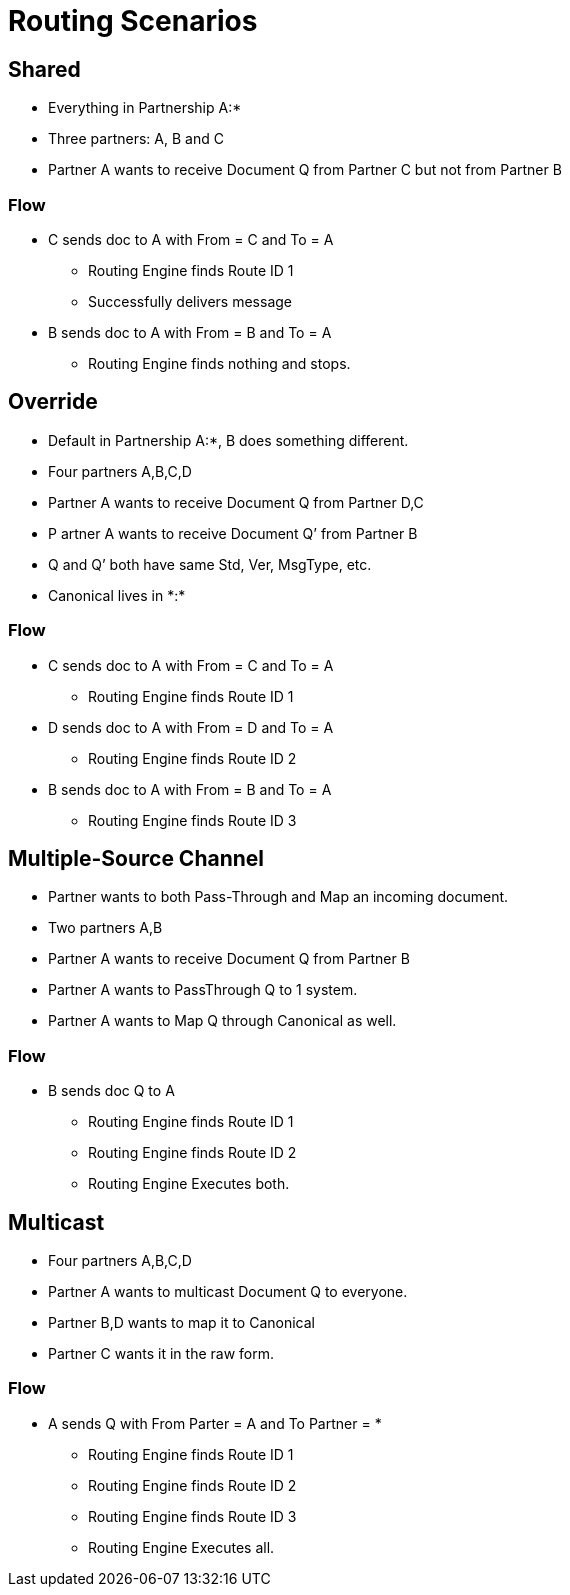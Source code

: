 = Routing Scenarios

////

== Any-to-Any Table Model

=== Assumptions

* Partner represents the company itself, for example name and identifiers and contacts, without any partnership
* Every Partner has a namespace it can use for any partners it talks to. (A:*)
* Every partner to partner relationship has/is a namespace for artifacts used only between them
* All artifacts live in or belong to a partnership/namespace.
* Every partner has visibility into (a relationship with?) the  *:* “shared” partner
* Route resolution does not care about inbound vs. outbound, it’s always the same algorithm.
* All Routes have a From Partner attribute - to prevent self-subscribing
** From Partner can be null (*)
* All Routes also have a To Partner attribute - to enable filtering and tracking.
** To Partner can’t be null

=== Definitions/notation

FP::
From Partner

TP::
To Partner

USC::
Unique Search Criteria (Usually: Std, Ver, MsgType, etc., From, and To)

Multicast:: 
TP is not provided

*:: ANY Partner

XP:YP::
Partnership between Partner X and Partner Y

XP:*::
Partnership between Partner X and all other partners

=== Rules

* All Multicast documents must be defined in the Multicasting Partnership (MP:*) or Shared Space (*:*).
* Routes Definitions have From (Can be *) and To (Cannot be *) Partners
* Route Resolution Queries must have From Partner
* It is now ok to have multiple source channels for a single doc type
* (Soft) Routes must be in a Partnership between partners (FP:TP)
* (Soft) When you add a route definition, if USC already exists but for a diff doc def.
** Warn the User
////

////
=== Routing Table

|===

|From |To |Standard |Version |MsgType |Doc ID|Partnership |Source Channel |Route ID

|Value
|Value
|Value
|Value
|Value
|Value
|Value
|Value
|Value

|===


|===

|From |To |URN |Route ID

|Value
|Value
|Value
|Value
|Value
|Value
|Value
|Value
|Value

|===


This table is either:

* Compiled by addition as new Route Definitions are created, or
* A view created by joining doc def, source channel, and route tables.
* From can be * or ANY
* Should be Unique on Route ID column
* USC = From, To, URN (Standard, Version, MsgType, etc.)


=== Resolution Logic
. Find FP and TP id’s using the identifiers.
.. If FP is null, throw error.
. Search Routing Table
.. Using USC filter Route Table and find all rows that match the USC.
... If From is * in the table, accept all Documents where the missing From partner has a partnership with the To partner.
.. Gather all Routes that match.
... Inspect all Source Document Definitions from all the Routes.
.... If they are all the same Definition then Continue.
.... If they are not all the same throw warning and continue.
. (Future) Filter Source Channels found using Content-based Route Filter . (CBRF)
. Filter Routes found in 2 using CBRF
. Return results

////


== Shared 

* Everything in Partnership A:*
* Three partners: A, B and C
* Partner A wants to receive Document Q from Partner C but not from Partner B

////

==== Artifact Location

|===
|Source 4+|Source| 4+|Target

|Owner 
|Doc Def In
|Channel
|Map
|Canonical 
|Route
|Channel
|Map
|Doc Def Out
|Endpoint

|A:*
|✓
|✓
|✓
|✓
|
|✓
|
|✓
|✓

|A:B
| 
| 
| 
| 
| 
| 
| 
| 
| 


|A:C
| 
| 
| 
| 
|✓
| 
| 
| 
| 
| 

|===

==== Routing Table

|===

|From |To |Standard |Version |MsgType |Doc ID|Partnership |Source Channel |Route ID

|C
|A
|CSV
|1
|Q
|123
|A:C
|xyz
|1

|===

////


=== Flow

* C sends doc to A with From = C and To = A
** Routing Engine finds Route ID 1
** Successfully delivers message
* B sends doc to A with From = B and To = A
** Routing Engine finds nothing and stops.


== Override 

* Default in Partnership A:*, B does something different.
* Four partners A,B,C,D
* Partner A wants to receive Document Q from Partner D,C
* P artner A wants to receive Document Q’ from Partner B
* Q and Q’ both have same Std, Ver, MsgType, etc.
* Canonical lives in +*:*+

////
Artifact Location



Source


Target
Owner
Doc
Def In
Channel
Map
Canonical 
Route
Channel
Map
Doc
Def
Out
Endpoint
A:*
Q
SCQ
✓




TC


✓
✓
A:B








SCQ’✓TC








A:C








SCQ✓TC








A:D








SCQ✓TC








B:*
Q’
SCQ’
✓












*:*






✓











Routing Table

From
To
Standard
Version
MsgType
Doc ID
Route Partnership
Source Channel
Route ID
C
A
CSV
1
Que
123
A:C
SCQ
1
D
A
CSV
1
Que
123
A:D
SCQ
2
B
A
CSV
1
Que
234
A:B
SCQ’
3
////

=== Flow
* C sends doc to A with From = C and To = A
** Routing Engine finds Route ID 1
* D sends doc to A with From = D and To = A
** Routing Engine finds Route ID 2
* B sends doc to A with From = B and To = A
** Routing Engine finds Route ID 3


== Multiple-Source Channel 

* Partner wants to both Pass-Through and Map an incoming document.
* Two partners A,B
* Partner A wants to receive Document Q from Partner B
* Partner A wants to PassThrough Q to 1 system.
* Partner A wants to Map Q through Canonical as well.

////
Artifact Location
SCQM = Source Chanel for Q with Map
SCQPT = Source Chanel for Q with Passthrough
////

////
Source


Target
Owner
Doc
Def In
Channel
Map
Canonical 
Route
Channel
Map
Doc
Def
Out
Endpoint
A:*
Q
SCQM
SCQPT
✓
N/A




TCM
TCPT
✓
N/A
✓
✓
✓
✓
A:B








SCQM✓TCM
SCQPT✓TCPT








*:*






✓











Routing Table

From
To
Standard
Version
MsgType
Doc ID
Partnership
Source Channel
Route ID
B
A
CSV
1
Que
123
A:B
SCQM
1
B
A
CSV
1
Que
123
A:B
SCQPT
2
////

=== Flow 

* B sends doc Q to A
** Routing Engine finds Route ID 1
** Routing Engine finds Route ID 2
** Routing Engine Executes both.


== Multicast

* Four partners A,B,C,D
* Partner A wants to multicast Document Q to everyone.
* Partner B,D wants to map it to Canonical
* Partner C wants it in the raw form.


////

=== Artifact Location

* SCQMC = Source Chanel for Q with Map to Canonical
* SCQ = Source Chanel for Q with no Map

////

////
Source


Target
Owner
Doc
Def In
Channel
Map
Canonical 
Route
Channel
Map
Doc
Def
Out
Endpoint
A:*
Q
SCQMC
✓












A:B








SCQM✓TCB
TCB


✓
✓
A:D








SCQM✓TCD
TCD


✓
✓
A:C


SCQ




SCQ✓TCC
TCC


✓
✓
*:*






✓











Routing Table

From
To
Standard
Version
MsgType
Doc ID
Partnership
Source Channel
Route ID
A
C
CSV
1
Que
123
A:B
SCQM
1
A
B
CSV
1
Que
123
A:C
SCQ
2
A
D
CSV
1
Que
123
A:D
SCQM
3
////

=== Flow

* A sends Q with From Parter = A and To Partner = *
** Routing Engine finds Route ID 1
** Routing Engine finds Route ID 2
** Routing Engine finds Route ID 3
** Routing Engine Executes all.

////
Scenario #5: Service Manager Logger
3 Apps A,B,C
1 Logger L
The Logger wants to collect all Logs from A,B,C.
A,B send specifically to L
C sends logs to everyone.

Artifact Location
SCQMC = Source Chanel for Q with Map to Canonical
SCQ = Source Chanel for Q with no Map



Source


Target
Owner
Doc
Def In
Channel
Map
Canonical 
Route
Channel
Map
Doc
Def
Out
Endpoint
L:*








SCLog✓TC
TC


✓
✓
A:B


















A:D


















A:C


















*:*
Log
SCLog















Routing Table

From
To
Standard
Version
MsgType
Doc ID
Partnership
Source Channel
Route ID
*
L
CSV
1
Log
123
L:*
SCLog
1


Flow: 
A sends Log From Parter = A and To Partner = L
Routing Engine finds and executes Route ID 1
C sends Log From Parter = C and To Partner = *
Routing Engine finds and executes Route ID 1
Scenario #6: Two Big Hitters
2 Main Partners A,B
They both have their own definition of Q.
Qa and Qb both have the same Std, Ver,MsgType.
B sends Qb to A
A sends Qa to B

Artifact Location





Source


Target
Owner
Doc
Def In
Channel
Map
Canonical 
Route
Channel
Map
Doc
Def
Out
Endpoint
A:*
Qa
SCQa
✓




TCa


✓
✓
B:*
Qb
SCQb
✓




TCb


✓
✓
A:B








SCQa✓TCb
SCQb✓TCa








*:*






✓











Routing Table

From
To
Standard
Version
MsgType
Doc ID
Partnership
Source Channel
Route ID
A
B
CSV
1
Que
123
A:B
SCQa
1
B
A
CSV
1
Que
432
A:B
SCQb
2


Flow: 
A sends Qa From Parter = A and To Partner = B
Routing Engine finds and executes Route ID 1
B sends Qb From Parter = B and To Partner = A
Routing Engine finds and executes Route ID 2



_________________________________ Future Ideas ________________________________
Scenario #7: Delayed Routing
This scenario uses the Delayed Routing in the Resolution Logic
3 Partners A,B,C
A is sending a document Q to B and C
We cannot extract the To Partner from Q before we map.

Artifact Location





Source


Target
Owner
Doc
Def In
Channel
Map
Canonical 
Route
Channel
Map
Doc
Def
Out
Endpoint
A:*
Q
SCQ
✓












A:B








SCQ✓TCb
TCb


✓
✓
A:C








SCQ✓TCc
TCc


✓
✓
*:*






✓











Routing Table

From
To
Standard
Version
MsgType
Doc ID
Partnership
Source Channel
Route ID
A
B
CSV
1
Que
123
A:B
SCQ
1
A
C
CSV
1
Que
123
A:C
SCQ
2


Flow: 
A sends Q  with From Parter = A and To Partner = *
Routing Engine finds and executes Source Channel SCQ and extracts data from the Map.
Routing engine then uses that data to do CBR on both Route 1 and 2.
Routing engine runs only the Route that matches.

Resolution Logic with *Delayed Routing*
Find FP and TP using the identifiers
If FP is null, throw error.
Search Routing Table
Using USC filter Route Table and find all rows that match the USC.
If From or To is * in the table, accept all Documents where the missing partner has a partnership with the other partner.
Gather all Routes that match.
Filter Source Channels found using Content-based Route Filter (CBRF)
Execute Source Channel Map
Filter Routes found using CBRF using Data extracted from Map
Return results

////
